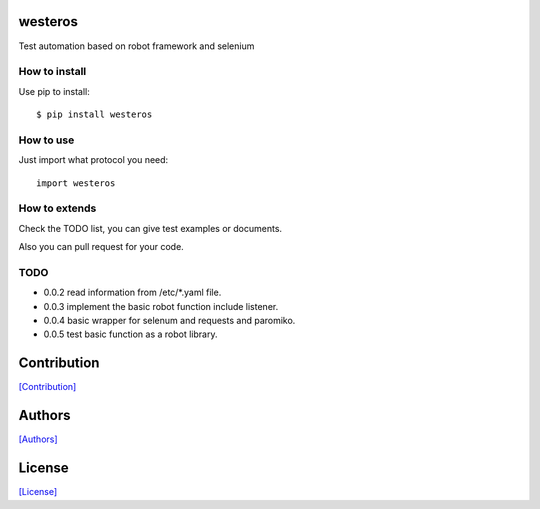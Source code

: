 .. image:: https://img.shields.io/pypi/v/westeros.svg
   :target: https://pypi.python.org/pypi/westeros/

.. image:: https://img.shields.io/pypi/dm/westeros.svg
   :target: https://pypi.python.org/pypi/westeros/

.. image:: https://travis-ci.org/crazy-canux/westeros.svg?branch=master
   :target: https://travis-ci.org/crazy-canux/westeros

.. image:: https://coveralls.io/repos/github/crazy-canux/westeros/badge.svg?branch=master
   :target: https://coveralls.io/github/crazy-canux/westeros?branch=master


========
westeros
========

Test automation based on robot framework and selenium

.. figure:: https://github.com/crazy-canux/westeros/blob/master/data/images/wes.jpg
   :alt: pic1

--------------
How to install
--------------

Use pip to install::

    $ pip install westeros

----------
How to use
----------

Just import what protocol you need::

    import westeros

--------------
How to extends
--------------

Check the TODO list, you can give test examples or documents.

Also you can pull request for your code.

----
TODO
----

* 0.0.2 read information from /etc/*.yaml file.
* 0.0.3 implement the basic robot function include listener.
* 0.0.4 basic wrapper for selenum and requests and paromiko.
* 0.0.5 test basic function as a robot library.

============
Contribution
============

`[Contribution] <https://github.com/crazy-canux/westeros/blob/master/CONTRIBUTING.rst>`_

=======
Authors
=======

`[Authors] <https://github.com/crazy-canux/westeros/blob/master/AUTHORS.rst>`_

=======
License
=======

`[License] <https://github.com/crazy-canux/westeros/blob/master/LICENSE>`_
